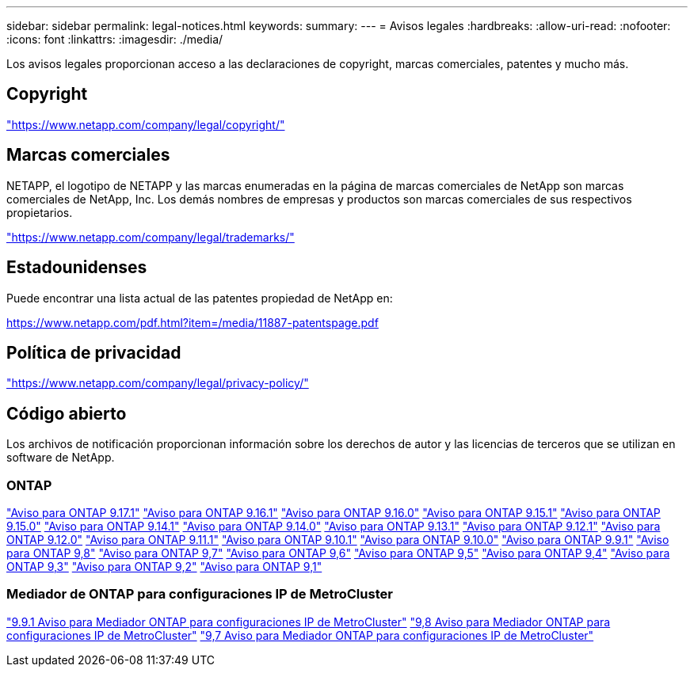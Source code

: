 ---
sidebar: sidebar 
permalink: legal-notices.html 
keywords:  
summary:  
---
= Avisos legales
:hardbreaks:
:allow-uri-read: 
:nofooter: 
:icons: font
:linkattrs: 
:imagesdir: ./media/


[role="lead"]
Los avisos legales proporcionan acceso a las declaraciones de copyright, marcas comerciales, patentes y mucho más.



== Copyright

link:https://www.netapp.com/company/legal/copyright/["https://www.netapp.com/company/legal/copyright/"^]



== Marcas comerciales

NETAPP, el logotipo de NETAPP y las marcas enumeradas en la página de marcas comerciales de NetApp son marcas comerciales de NetApp, Inc. Los demás nombres de empresas y productos son marcas comerciales de sus respectivos propietarios.

link:https://www.netapp.com/company/legal/trademarks/["https://www.netapp.com/company/legal/trademarks/"^]



== Estadounidenses

Puede encontrar una lista actual de las patentes propiedad de NetApp en:

link:https://www.netapp.com/pdf.html?item=/media/11887-patentspage.pdf["https://www.netapp.com/pdf.html?item=/media/11887-patentspage.pdf"^]



== Política de privacidad

link:https://www.netapp.com/company/legal/privacy-policy/["https://www.netapp.com/company/legal/privacy-policy/"^]



== Código abierto

Los archivos de notificación proporcionan información sobre los derechos de autor y las licencias de terceros que se utilizan en software de NetApp.



=== ONTAP

link:https://library.netapp.com/ecm/ecm_download_file/ECMLP3351668["Aviso para ONTAP 9.17.1"^] link:https://library.netapp.com/ecm/ecm_download_file/ECMLP3330867["Aviso para ONTAP 9.16.1"^] link:https://library.netapp.com/ecm/ecm_download_file/ECMLP3329264["Aviso para ONTAP 9.16.0"^] link:https://library.netapp.com/ecm/ecm_download_file/ECMLP3318279["Aviso para ONTAP 9.15.1"^] link:https://library.netapp.com/ecm/ecm_download_file/ECMLP3320066["Aviso para ONTAP 9.15.0"^] link:https://library.netapp.com/ecm/ecm_download_file/ECMLP2886725["Aviso para ONTAP 9.14.1"^] link:https://library.netapp.com/ecm/ecm_download_file/ECMLP2886298["Aviso para ONTAP 9.14.0"^] link:https://library.netapp.com/ecm/ecm_download_file/ECMLP2885801["Aviso para ONTAP 9.13.1"^] link:https://library.netapp.com/ecm/ecm_download_file/ECMLP2884813["Aviso para ONTAP 9.12.1"^] link:https://library.netapp.com/ecm/ecm_download_file/ECMLP2883760["Aviso para ONTAP 9.12.0"^] link:https://library.netapp.com/ecm/ecm_download_file/ECMLP2882103["Aviso para ONTAP 9.11.1"^] link:https://library.netapp.com/ecm/ecm_download_file/ECMLP2879817["Aviso para ONTAP 9.10.1"^] link:https://library.netapp.com/ecm/ecm_download_file/ECMLP2878927["Aviso para ONTAP 9.10.0"^] link:https://library.netapp.com/ecm/ecm_download_file/ECMLP2876856["Aviso para ONTAP 9.9.1"^] link:https://library.netapp.com/ecm/ecm_download_file/ECMLP2873871["Aviso para ONTAP 9,8"^] link:https://library.netapp.com/ecm/ecm_download_file/ECMLP2860921["Aviso para ONTAP 9,7"^] link:https://library.netapp.com/ecm/ecm_download_file/ECMLP2855145["Aviso para ONTAP 9,6"^] link:https://library.netapp.com/ecm/ecm_download_file/ECMLP2850702["Aviso para ONTAP 9,5"^] link:https://library.netapp.com/ecm/ecm_download_file/ECMLP2844310["Aviso para ONTAP 9,4"^] link:https://library.netapp.com/ecm/ecm_download_file/ECMLP2839209["Aviso para ONTAP 9,3"^] link:https://library.netapp.com/ecm/ecm_download_file/ECMLP2702054["Aviso para ONTAP 9,2"^] link:https://library.netapp.com/ecm/ecm_download_file/ECMLP2516795["Aviso para ONTAP 9,1"^]



=== Mediador de ONTAP para configuraciones IP de MetroCluster

link:https://library.netapp.com/ecm/ecm_download_file/ECMLP2870521["9.9.1 Aviso para Mediador ONTAP para configuraciones IP de MetroCluster"^] link:https://library.netapp.com/ecm/ecm_download_file/ECMLP2870521["9,8 Aviso para Mediador ONTAP para configuraciones IP de MetroCluster"^] link:https://library.netapp.com/ecm/ecm_download_file/ECMLP2870521["9,7 Aviso para Mediador ONTAP para configuraciones IP de MetroCluster"^]
